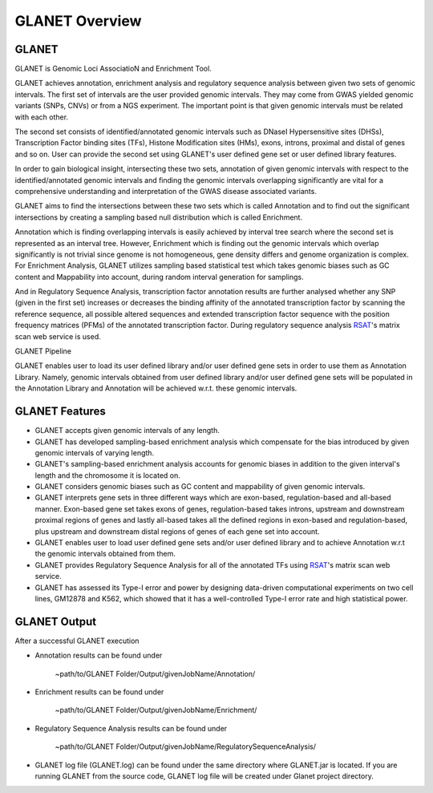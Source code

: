 ===============
GLANET Overview
===============

------
GLANET
------

GLANET is Genomic Loci AssociatioN and Enrichment Tool.

GLANET achieves annotation, enrichment analysis and regulatory sequence analysis 
between given two sets of genomic intervals.                                                                                                             
The first set of intervals are the user provided genomic intervals.
They may come from GWAS yielded genomic variants (SNPs, CNVs) or from a NGS experiment.  
The important point is that given genomic intervals must be related with each other.

The second set consists of identified/annotated genomic                                                                                 
intervals such as DNaseI Hypersensitive sites (DHSs), Transcription Factor                                                                              
binding sites (TFs), Histone Modification sites (HMs), exons, introns, proximal and distal of                                                          
genes and so on.  User can provide the second set using GLANET's user defined gene set
or user defined library features.
                                                                                                                                   
In order to gain biological insight, intersecting these two sets, annotation of given genomic intervals 
with respect to the identified/annotated genomic intervals and finding the genomic intervals overlapping significantly are vital 
for a comprehensive understanding and interpretation of the GWAS disease associated variants.

GLANET aims to find the intersections between these two sets which is called Annotation and to find out the 
significant intersections by creating a sampling based null distribution which is called Enrichment. 

Annotation which is finding overlapping intervals is easily achieved by interval tree search where the second set is 
represented as an interval tree. 
However, Enrichment which is finding out the genomic intervals which overlap significantly is not trivial 
since genome is not homogeneous, gene density differs and genome organization is complex. 
For Enrichment Analysis, GLANET utilizes sampling based statistical test which takes genomic biases 
such as GC content and Mappability into account, during random interval generation for samplings. 

And in Regulatory Sequence Analysis, transcription factor annotation results are further analysed whether any SNP (given in the first set) 
increases or decreases the binding affinity of the annotated transcription factor by scanning the reference sequence, 
all possible altered sequences and extended transcription factor sequence with the position frequency matrices (PFMs)
of the annotated transcription factor. 
During regulatory sequence analysis `RSAT <http://www.rsat.eu/>`_'s matrix scan web service is used.

GLANET Pipeline

.. image:: ../images/GLANET_1a.jpg
    :alt: GLANET Flowchart

GLANET enables user to load its user defined library and/or user defined gene sets in order to use them as Annotation Library. 
Namely, genomic intervals obtained from user defined library and/or user defined gene sets will be populated in the Annotation Library
and Annotation will be achieved w.r.t. these genomic intervals.

---------------
GLANET Features
---------------

* GLANET accepts given genomic intervals of any length.
* GLANET has developed sampling-based enrichment analysis which compensate for the bias introduced by given genomic intervals of varying length.
* GLANET's sampling-based enrichment analysis accounts for genomic biases in addition to the given interval's length and the chromosome it is located on.
* GLANET considers genomic biases such as GC content and mappability of given genomic intervals.
* GLANET interprets gene sets in three different ways which are exon-based, regulation-based and all-based manner.
  Exon-based gene set takes exons of genes, regulation-based takes introns, upstream and downstream proximal regions of genes 
  and lastly all-based takes all the defined regions in exon-based and regulation-based, plus upstream and downstream distal regions of genes of each gene set into account.
* GLANET enables user to load user defined gene sets and/or user defined library and to achieve Annotation w.r.t the genomic intervals obtained from them.
* GLANET provides Regulatory Sequence Analysis for all of the annotated TFs using `RSAT <http://www.rsat.eu/>`_'s matrix scan web service.
* GLANET has assessed its Type-I error and power by designing data-driven computational experiments on two cell lines, GM12878 and K562, which showed that it has a well-controlled Type-I error rate and high statistical power.


-------------
GLANET Output
-------------

After a successful GLANET execution 

* Annotation results can be found under 

			   | ~path/to/GLANET Folder/Output/givenJobName/Annotation/

* Enrichment results can be found under

			   | ~path/to/GLANET Folder/Output/givenJobName/Enrichment/

* Regulatory Sequence Analysis results can be found under

			   | ~path/to/GLANET Folder/Output/givenJobName/RegulatorySequenceAnalysis/

* GLANET log file (GLANET.log) can be found under the same directory where GLANET.jar is located. If you are running GLANET from the source code, GLANET log file will be created under Glanet project directory.


